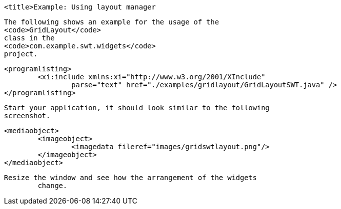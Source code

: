 
	<title>Example: Using layout manager
	
		The following shows an example for the usage of the
		<code>GridLayout</code>
		class in the
		<code>com.example.swt.widgets</code>
		project.
	
	
		<programlisting>
			<xi:include xmlns:xi="http://www.w3.org/2001/XInclude"
				parse="text" href="./examples/gridlayout/GridLayoutSWT.java" />
		</programlisting>
	
	 Start your application, it should look similar to the following
		screenshot.
	

	
		<mediaobject>
			<imageobject>
				<imagedata fileref="images/gridswtlayout.png"/>
			</imageobject>
		</mediaobject>
	
	Resize the window and see how the arrangement of the widgets
		change.
	



